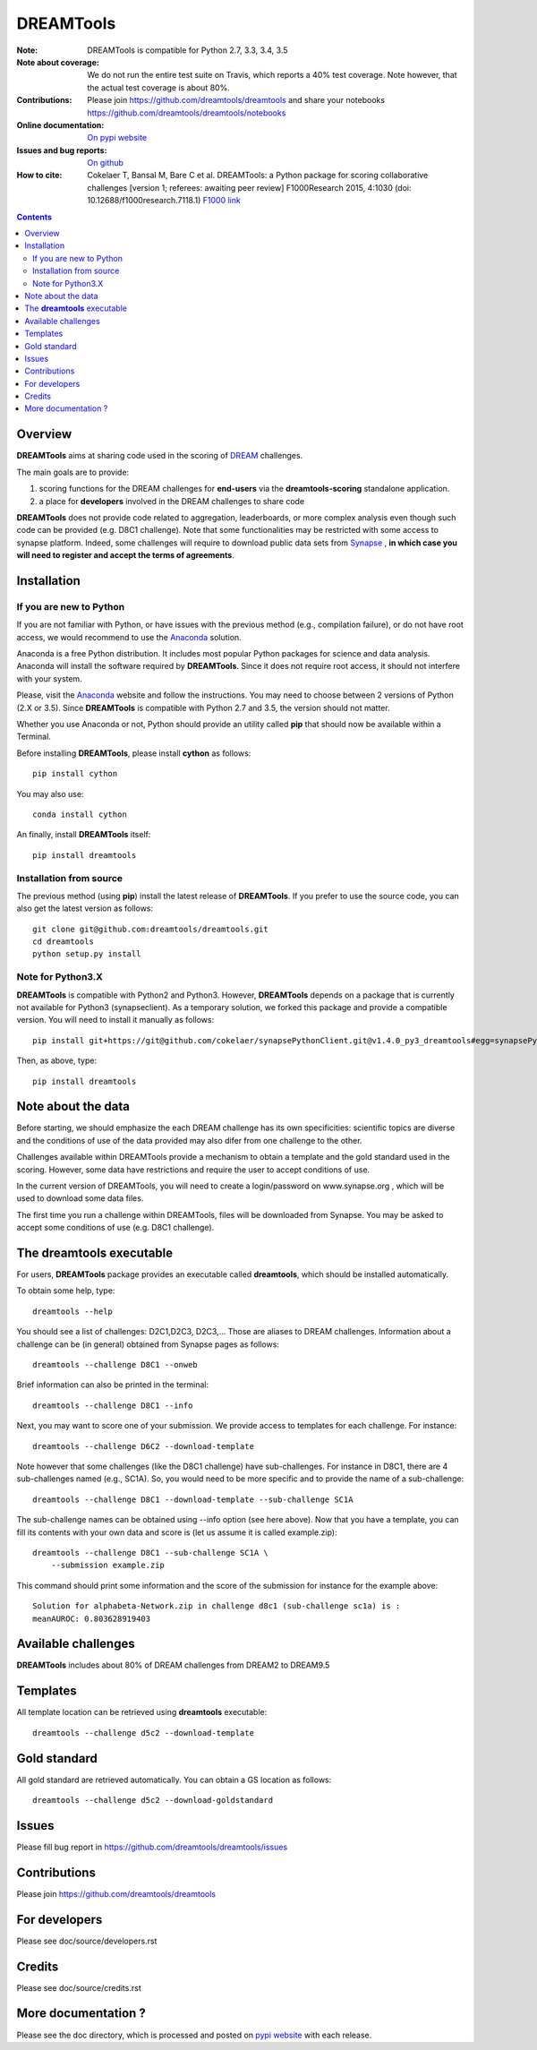 DREAMTools
==========


.. image:: https://badge.fury.io/py/dreamtools.svg
    :target: https://pypi.python.org/pypi/dreamtools

.. image:: https://secure.travis-ci.org/dreamtools/dreamtools.png
    :target: http://travis-ci.org/dreamtools/dreamtools

.. image:: https://coveralls.io/repos/dreamtools/dreamtools/badge.png?branch=master
   :target: https://coveralls.io/r/dreamtools/dreamtools?branch=master

.. image:: https://badge.waffle.io/dreamtools/dreamtools.png?label=ready&title=ready
   :target: https://waffle.io/dreamtools/dreamtools
   
.. image:: https://zenodo.org/badge/18543/dreamtools/dreamtools.svg
   :target: https://zenodo.org/badge/latestdoi/18543/dreamtools/dreamtools

:Note: DREAMTools is compatible for Python 2.7, 3.3, 3.4, 3.5
:Note about coverage: We do not run the entire test suite on Travis, which
                      reports a 40% test coverage. Note however, that the actual
                      test coverage is about 80%.
:Contributions: Please join https://github.com/dreamtools/dreamtools and share your notebooks https://github.com/dreamtools/dreamtools/notebooks

:Online documentation: `On pypi website <http://pythonhosted.org/dreamtools/>`_
:Issues and bug reports: `On github <https://github.com/dreamtools/dreamtools/issues>`_
:How to cite: Cokelaer T, Bansal M, Bare C et al. DREAMTools: a Python 
    package for scoring collaborative challenges [version 1; referees: 
    awaiting peer review] F1000Research 2015, 4:1030 
    (doi: 10.12688/f1000research.7118.1)
    `F1000 link <http://f1000research.com/articles/4-1030/v1>`_

.. image:: doc/dreamtools_logo.png
    :width: 50%

.. contents::

Overview
----------------

**DREAMTools** aims at sharing code used in the scoring of `DREAM <http://dreamchallenges.org>`_ challenges.

The main goals are to provide:

#. scoring functions for the DREAM challenges for **end-users** via the **dreamtools-scoring** standalone
   application.
#. a place for **developers** involved in the DREAM challenges to share code

**DREAMTools** does not provide code related to aggregation,
leaderboards, or more complex analysis even though such code
can be provided (e.g. D8C1 challenge). Note that some functionalities
may be restricted with some access to synapse platform. Indeed,
some challenges will require to download public data sets from `Synapse
<www.synapse.org>`_ , **in which case you will need to register and accept the
terms of agreements**.

Installation
---------------

If you are new to Python
~~~~~~~~~~~~~~~~~~~~~~~~~~~~

If you are not familiar with Python, or have issues with the previous method
(e.g., compilation failure), or do not have root access, we would recommend to
use the `Anaconda <https://www.continuum.io/downloads>`_ solution.

Anaconda is a free Python distribution. It includes most popular Python packages
for science and data analysis. Anaconda will install the software required by
**DREAMTools**. Since it does not require root access, it should not interfere with your system. 

Please, visit the `Anaconda <https://www.continuum.io/downloads>`_ website 
and follow the instructions. You may need to
choose between 2 versions of Python (2.X or 3.5). Since **DREAMTools** is 
compatible with Python 2.7 and 3.5, the version should not matter.

Whether you use Anaconda or not, Python should provide an utility called **pip**
that should now be available within a Terminal. 

Before installing **DREAMTools**, please install **cython** as follows::

    pip install cython

You may also use::

    conda install cython

An finally, install **DREAMTools** itself::

    pip install dreamtools

Installation from source
~~~~~~~~~~~~~~~~~~~~~~~~~

The previous method (using **pip**) install the latest release of
**DREAMTools**. If you prefer to use the source code, you can also get the latest version as follows::

   git clone git@github.com:dreamtools/dreamtools.git
   cd dreamtools
   python setup.py install


Note for Python3.X
~~~~~~~~~~~~~~~~~~~~~~
**DREAMTools** is compatible with Python2 and Python3. However, 
**DREAMTools** depends on a package that is currently not available for Python3
(synapseclient). As a temporary solution, we forked this package and provide
a compatible version.  You will need to install it manually as follows::

    pip install git+https://git@github.com/cokelaer/synapsePythonClient.git@v1.4.0_py3_dreamtools#egg=synapsePythonClient

Then, as above, type::    

    pip install dreamtools


Note about the data
----------------------

Before starting, we should emphasize the each DREAM challenge has its own
specificities: scientific topics are diverse and the conditions of use of the
data provided may also difer from one challenge to the other. 

Challenges available within DREAMTools provide a mechanism to obtain a template
and the gold standard used in the scoring. However, some data have restrictions
and require the user to accept conditions of use. 

In the current version of DREAMTools, you will need to create a login/password
on www.synapse.org , which will be used to download some data files. 

The first time you run a challenge within DREAMTools, files will be downloaded
from Synapse. You may be asked to accept some conditions of use (e.g. D8C1
challenge). 


The **dreamtools** executable
------------------------------------------

For users, **DREAMTools** package provides an executable called **dreamtools**, which should be installed automatically. 

To obtain some help, type::

    dreamtools --help

You should see a list of challenges: D2C1,D2C3, D2C3,... Those are aliases to 
DREAM challenges. Information about a challenge can be (in general) obtained from Synapse pages as follows::

    dreamtools --challenge D8C1 --onweb

Brief information can also be printed in the terminal::

    dreamtools --challenge D8C1 --info

Next, you may want to score one of your submission. We provide access to
templates for each challenge. For instance::

    dreamtools --challenge D6C2 --download-template

Note however that some challenges (like the D8C1 challenge) have sub-challenges. For instance in D8C1, there are 4 sub-challenges named (e.g., SC1A). So, you would need to be more specific and to provide the name of a sub-challenge:: 

    dreamtools --challenge D8C1 --download-template --sub-challenge SC1A

.. seealso:: see Note here above about the data. You will be asked to accept
    conditions of use of the data.

The sub-challenge names can be obtained using --info option (see here above).     
Now that you have a template, you can fill its contents with your own data and
score is (let us assume it is called example.zip)::

    dreamtools --challenge D8C1 --sub-challenge SC1A \
        --submission example.zip

This command should print some information and the score of the submission for instance for the example above::

     Solution for alphabeta-Network.zip in challenge d8c1 (sub-challenge sc1a) is :
     meanAUROC: 0.803628919403


Available challenges
-------------------------

**DREAMTools** includes about 80% of DREAM challenges from DREAM2 to DREAM9.5


Templates
-------------

All template location can be retrieved using **dreamtools** executable::

    dreamtools --challenge d5c2 --download-template


Gold standard
--------------

All gold standard are retrieved automatically. You can obtain a GS location as
follows::

    dreamtools --challenge d5c2 --download-goldstandard

Issues
-----------

Please fill bug report in https://github.com/dreamtools/dreamtools/issues


Contributions
---------------

Please join https://github.com/dreamtools/dreamtools


For developers
----------------

Please see doc/source/developers.rst

Credits
-----------

Please see doc/source/credits.rst


More documentation ?
------------------------

Please see the doc directory, which is processed and posted on 
`pypi website <http://pythonhosted.org/dreamtools/>`_ with each release.

